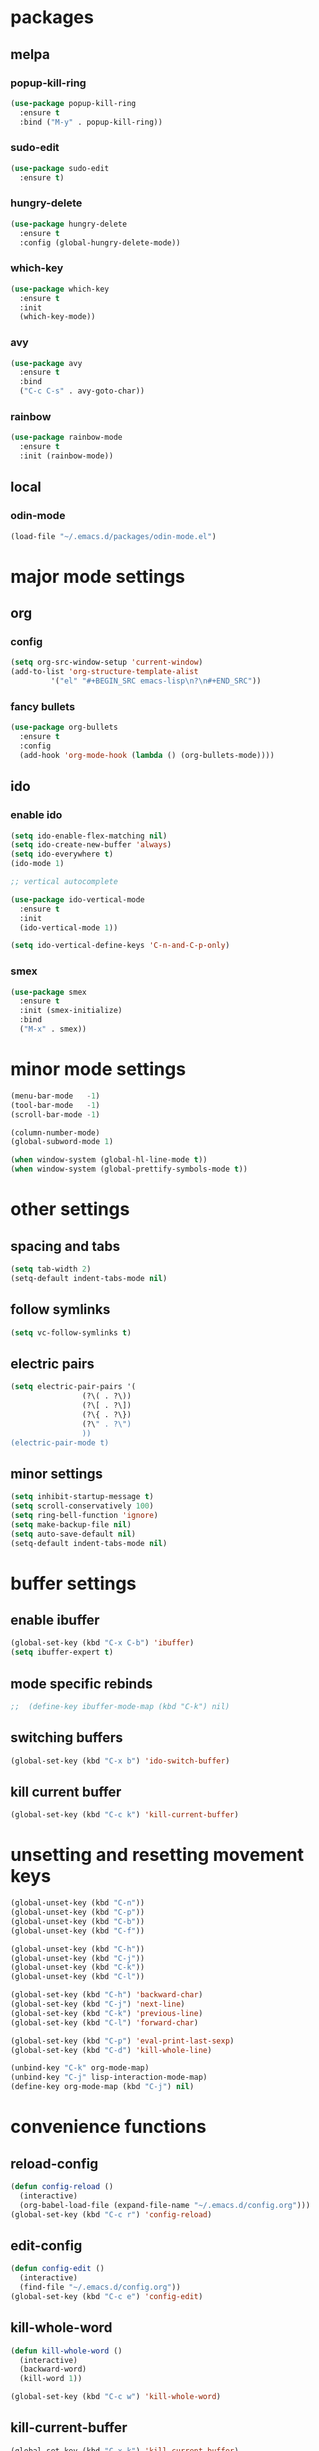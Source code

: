 * packages
** melpa
*** popup-kill-ring
#+BEGIN_SRC emacs-lisp
  (use-package popup-kill-ring
    :ensure t
    :bind ("M-y" . popup-kill-ring))
#+END_SRC
*** sudo-edit
#+BEGIN_SRC emacs-lisp
  (use-package sudo-edit
    :ensure t)
#+END_SRC
*** hungry-delete
#+BEGIN_SRC emacs-lisp
  (use-package hungry-delete
    :ensure t
    :config (global-hungry-delete-mode))
#+END_SRC
*** which-key
 #+BEGIN_SRC emacs-lisp
 (use-package which-key
   :ensure t
   :init
   (which-key-mode))
 #+END_SRC
*** avy
 #+BEGIN_SRC emacs-lisp
   (use-package avy
     :ensure t
     :bind
     ("C-c C-s" . avy-goto-char))
 #+END_SRC
*** rainbow
#+BEGIN_SRC emacs-lisp
  (use-package rainbow-mode
    :ensure t
    :init (rainbow-mode))
#+END_SRC
** local
*** odin-mode
#+BEGIN_SRC emacs-lisp
  (load-file "~/.emacs.d/packages/odin-mode.el")
#+END_SRC
* major mode settings
** org
*** config
#+BEGIN_SRC emacs-lisp
  (setq org-src-window-setup 'current-window)
  (add-to-list 'org-structure-template-alist
	       '("el" "#+BEGIN_SRC emacs-lisp\n?\n#+END_SRC"))
#+END_SRC
*** fancy bullets
#+BEGIN_SRC emacs-lisp
  (use-package org-bullets
    :ensure t
    :config
    (add-hook 'org-mode-hook (lambda () (org-bullets-mode))))
#+END_SRC
** ido
*** enable ido
#+BEGIN_SRC emacs-lisp
  (setq ido-enable-flex-matching nil)
  (setq ido-create-new-buffer 'always)
  (setq ido-everywhere t)
  (ido-mode 1)

  ;; vertical autocomplete

  (use-package ido-vertical-mode
    :ensure t
    :init
    (ido-vertical-mode 1))

  (setq ido-vertical-define-keys 'C-n-and-C-p-only)
#+END_SRC
*** smex
#+BEGIN_SRC emacs-lisp
  (use-package smex
    :ensure t
    :init (smex-initialize)
    :bind
    ("M-x" . smex))
#+END_SRC
* minor mode settings
#+BEGIN_SRC emacs-lisp
  (menu-bar-mode   -1)
  (tool-bar-mode   -1)
  (scroll-bar-mode -1)

  (column-number-mode)
  (global-subword-mode 1)

  (when window-system (global-hl-line-mode t))
  (when window-system (global-prettify-symbols-mode t))
#+END_SRC
* other settings
** spacing and tabs
#+BEGIN_SRC emacs-lisp
  (setq tab-width 2)
  (setq-default indent-tabs-mode nil)
#+END_SRC
** follow symlinks
#+BEGIN_SRC emacs-lisp
  (setq vc-follow-symlinks t)
#+END_SRC
** electric pairs
#+BEGIN_SRC emacs-lisp
  (setq electric-pair-pairs '(
			      (?\( . ?\))
			      (?\[ . ?\])
			      (?\{ . ?\})
			      (?\" . ?\")
			      ))
  (electric-pair-mode t)
#+END_SRC
** minor settings
#+BEGIN_SRC emacs-lisp
  (setq inhibit-startup-message t)
  (setq scroll-conservatively 100)
  (setq ring-bell-function 'ignore)
  (setq make-backup-file nil)
  (setq auto-save-default nil)
  (setq-default indent-tabs-mode nil)
#+END_SRC
* buffer settings
** enable ibuffer
#+BEGIN_SRC emacs-lisp
  (global-set-key (kbd "C-x C-b") 'ibuffer)
  (setq ibuffer-expert t)
#+END_SRC
** mode specific rebinds
#+BEGIN_SRC emacs-lisp
;;  (define-key ibuffer-mode-map (kbd "C-k") nil)
#+END_SRC
** switching buffers
#+BEGIN_SRC emacs-lisp
  (global-set-key (kbd "C-x b") 'ido-switch-buffer)
#+END_SRC
** kill current buffer
#+BEGIN_SRC emacs-lisp
  (global-set-key (kbd "C-c k") 'kill-current-buffer)
#+END_SRC
* unsetting and resetting movement keys
#+BEGIN_SRC emacs-lisp
  (global-unset-key (kbd "C-n"))
  (global-unset-key (kbd "C-p"))
  (global-unset-key (kbd "C-b"))
  (global-unset-key (kbd "C-f"))

  (global-unset-key (kbd "C-h"))
  (global-unset-key (kbd "C-j"))
  (global-unset-key (kbd "C-k"))
  (global-unset-key (kbd "C-l"))

  (global-set-key (kbd "C-h") 'backward-char)
  (global-set-key (kbd "C-j") 'next-line)
  (global-set-key (kbd "C-k") 'previous-line)
  (global-set-key (kbd "C-l") 'forward-char)

  (global-set-key (kbd "C-p") 'eval-print-last-sexp)
  (global-set-key (kbd "C-d") 'kill-whole-line)

  (unbind-key "C-k" org-mode-map)
  (unbind-key "C-j" lisp-interaction-mode-map)
  (define-key org-mode-map (kbd "C-j") nil)
#+END_SRC

* convenience functions
** reload-config
#+BEGIN_SRC emacs-lisp
  (defun config-reload ()
    (interactive)
    (org-babel-load-file (expand-file-name "~/.emacs.d/config.org")))
  (global-set-key (kbd "C-c r") 'config-reload)
#+END_SRC
** edit-config
 #+BEGIN_SRC emacs-lisp
   (defun config-edit ()
     (interactive)
     (find-file "~/.emacs.d/config.org"))
   (global-set-key (kbd "C-c e") 'config-edit)
 #+END_SRC
** kill-whole-word
#+BEGIN_SRC emacs-lisp
  (defun kill-whole-word ()
    (interactive)
    (backward-word)
    (kill-word 1))

  (global-set-key (kbd "C-c w") 'kill-whole-word)
#+END_SRC
** kill-current-buffer
#+BEGIN_SRC emacs-lisp
  (global-set-key (kbd "C-x k") 'kill-current-buffer)
#+END_SRC
** copy-whole-line
#+BEGIN_SRC emacs-lisp
  (defun copy-whole-line ()
    (interactive)
    (save-excursion
      (kill-new
       (buffer-substring
	(point-at-bol)
	(point-at-eol)))))
  (global-set-key (kbd "C-c y") 'copy-whole-line)
#+END_SRC
* auto completion
#+BEGIN_SRC emacs-lisp
  (use-package company
    :ensure t
    :init
    (add-hook 'after-init-hook 'global-company-mode))
#+END_SRC
* mode line
** disable minor modes on modeline
#+BEGIN_SRC emacs-lisp
  (use-package diminish
    :ensure t
    :init
    (diminish 'hungry-delete-mode)
    (diminish 'beacon-mode)
    (diminish 'which-key-mode)
    (diminish 'company-mode)
    (diminish 'subword-mode)
    (diminish 'rainbow-mode))
#+END_SRC
